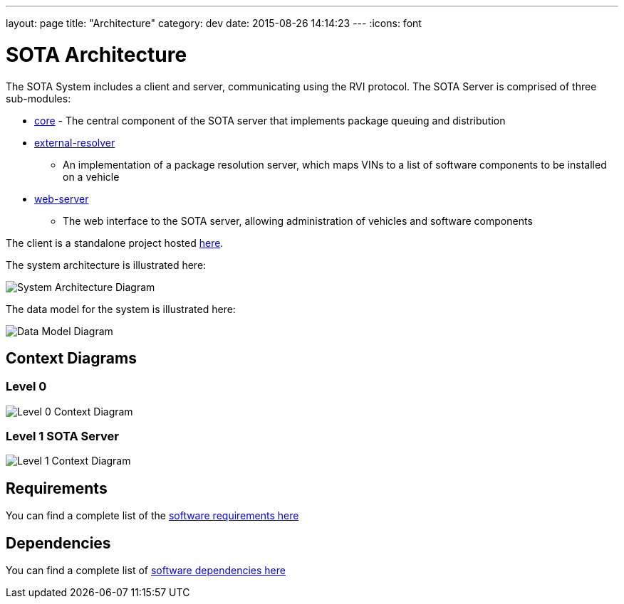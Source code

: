 ---
layout: page
title: "Architecture"
category: dev
date: 2015-08-26 14:14:23
---
:icons: font

[[sota-architecture]]
= SOTA Architecture

The SOTA System includes a client and server, communicating using the
RVI protocol. The SOTA Server is comprised of three sub-modules:

* https://github.com/PDXostc/rvi_sota_server/tree/master/core[core] -
The central component of the SOTA server that implements package queuing
and distribution
* https://github.com/PDXostc/rvi_sota_server/tree/master/external-resolver[external-resolver]
- An implementation of a package resolution server, which maps VINs to a
list of software components to be installed on a vehicle
* https://github.com/PDXostc/rvi_sota_server/tree/master/web-server[web-server]
- The web interface to the SOTA server, allowing administration of
vehicles and software components

The client is a standalone project hosted
https://github.com/PDXostc/rvi_sota_client[here].

The system architecture is illustrated here:

image:../images/System-Architecture-Diagram.svg[System Architecture
Diagram]

The data model for the system is illustrated here:

image:../images/Data-Model.svg[Data Model Diagram]

[[context-diagrams]]
== Context Diagrams

[[level-0]]
=== Level 0

image:../images/Level-0-Context-Diagram.svg[Level 0 Context Diagram]

[[level-1-sota-server]]
=== Level 1 SOTA Server

image:../images/Level-1-SOTA-Server-Context-Diagram.svg[Level 1 Context
Diagram]

[[requirements]]
== Requirements

You can find a complete list of the
link:../ref/requirements.html[software requirements here]

[[dependencies]]
== Dependencies

You can find a complete list of link:../ref/dependencies.html[software
dependencies here]

